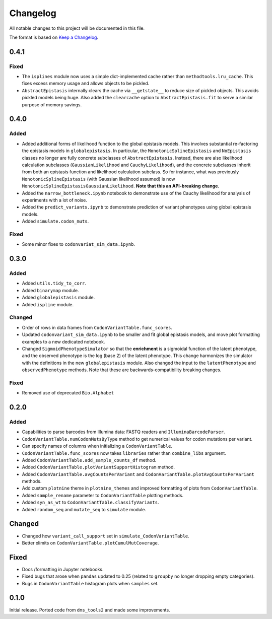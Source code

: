 =========
Changelog
=========

All notable changes to this project will be documented in this file.

The format is based on `Keep a Changelog <https://keepachangelog.com>`_.

0.4.1
------

Fixed
++++++
- The ``isplines`` module now uses a simple dict-implemented cache rather than ``methodtools.lru_cache``. This fixes excess memory usage and allows objects to be pickled.

- ``AbstractEpistasis`` internally clears the cache via ``__getstate__`` to reduce size of pickled objects. This avoids pickled models being huge. Also added the ``clearcache`` option to ``AbstractEpistasis.fit`` to serve a similar purpose of memory savings.

0.4.0
--------

Added
++++++
- Added additional forms of likelihood function to the global epistasis models. This involves substantial re-factoring the epistasis models in ``globalepistasis``.
  In particular, the ``MonotonicSplineEpistasis`` and ``NoEpistasis`` classes no longer are fully concrete subclasses of ``AbstractEpistasis``.
  Instead, there are also likelihood calculation subclasses (``GaussianLikelihood`` and ``CauchyLikelihood``), and the concrete subclasses inherit from both an epistasis function and likelihood calculation subclass.
  So for instance, what was previously ``MonotonicSplineEpistasis`` (with Gaussian likelihood assumed) is now ``MonotonicSplineEpistasisGaussianLikelihood``.
  **Note that this an API-breaking change.**

- Added the ``narrow_bottleneck.ipynb`` notebook to demonstrate use of the Cauchy likelihood for analysis of experiments with a lot of noise.

- Added the ``predict_variants.ipynb`` to demonstrate prediction of variant phenotypes using global epistasis models.

- Added ``simulate.codon_muts``.

Fixed
++++++++
- Some minor fixes to ``codonvariat_sim_data.ipynb``.

0.3.0
-----

Added
++++++++
- Added ``utils.tidy_to_corr``.

- Added ``binarymap`` module.

- Added ``globalepistasis`` module.

- Added ``ispline`` module.

Changed
++++++++
- Order of rows in data frames from ``CodonVariantTable.func_scores``.

- Updated ``codonvariant_sim_data.ipynb`` to be smaller and fit global epistasis models, and move plot formatting examples to a new dedicated notebook.

- Changed ``SigmoidPhenotypeSimulator`` so that the **enrichment** is a sigmoidal function of the latent phenotype, and the observed phenotype is the log (base 2) of the latent phenotype. 
  This change harmonizes the simulator with the definitions in the new ``globalepistasis`` module.
  Also changed the input to the ``latentPhenotype`` and ``observedPhenotype`` methods.
  Note that these are backwards-compatibility breaking changes.

Fixed
++++++
- Removed use of deprecated ``Bio.Alphabet``

0.2.0
--------

Added
++++++
- Capabilities to parse barcodes from Illumina data: FASTQ readers and ``IlluminaBarcodeParser``.

- ``CodonVariantTable.numCodonMutsByType`` method to get numerical values for codon mutations per variant.

- Can specify names of columns when initializing a ``CodonVariantTable``.

- ``CodonVariantTable.func_scores`` now takes ``libraries`` rather than ``combine_libs`` argument.

- Added ``CodonVariantTable.add_sample_counts_df`` method.

- Added ``CodonVariantTable.plotVariantSupportHistogram`` method.

- Added ``CodonVariantTable.avgCountsPerVariant`` and ``CodonVariantTable.plotAvgCountsPerVariant`` methods.

- Add custom ``plotnine`` theme in ``plotnine_themes`` and improved formatting of plots from ``CodonVariantTable``.

- Added ``sample_rename`` parameter to ``CodonVariantTable`` plotting methods.

- Added ``syn_as_wt`` to ``CodonVariantTable.classifyVariants``.

- Added ``random_seq`` and ``mutate_seq`` to ``simulate`` module.

Changed
--------
- Changed how ``variant_call_support`` set in ``simulate_CodonVariantTable``.

- Better xlimits on ``CodonVariantTable.plotCumulMutCoverage``.

Fixed
-----
- Docs /formatting in Jupyter notebooks.

- Fixed bugs that arose when ``pandas`` updated to 0.25 (related to ``groupby`` no longer dropping empty categories).

- Bugs in ``CodonVariantTable`` histogram plots when ``samples`` set.

0.1.0
-----
Initial release. Ported code from ``dms_tools2`` and made some improvements.

